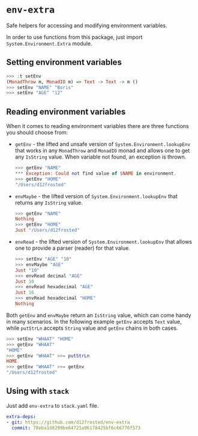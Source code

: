 * ~env-extra~

[[https://github.com/d12frosted/env-extra/workflows/CI/badge.svg]]
[[https://hackage.haskell.org/package/env-extra][https://img.shields.io/hackage/v/env-extra.svg]]

Safe helpers for accessing and modifying environment variables.

In order to use functions from this package, just import
=System.Environment.Extra= module.

** Setting environment variables

#+begin_src haskell
>>> :t setEnv
(MonadThrow m, MonadIO m) => Text -> Text -> m ()
>>> setEnv "NAME" "Boris"
>>> setEnv "AGE" "12"
#+end_src

** Reading environment variables

When it comes to reading environment variables there are three functions you
should choose from:

- =getEnv= - the lifted and unsafe version of =System.Environment.lookupEnv=
  that works in any =MonadThrow= and =MonadIO= monad and allows one to get any
  =IsString= value. When variable not found, an exception is thrown.

  #+begin_src haskell
    >>> getEnv "NAME"
    *** Exception: Could not find value of $NAME in environment.
    >>> getEnv "HOME"
    "/Users/d12frosted"
  #+end_src

- =envMaybe= - the lifted version of =System.Environment.lookupEnv= that returns
  any =IsString= value.

  #+begin_src haskell
  >>> getEnv "NAME"
  Nothing
  >>> getEnv "HOME"
  Just "/Users/d12frosted"
  #+end_src

- =envRead= - the lifted version of =System.Environment.lookupEnv= that allows
  one to provide a parser (reader) for that value.

  #+BEGIN_SRC haskell
    >>> setEnv "AGE" "10"
    >>> envMaybe "AGE"
    Just "10"
    >>> envRead decimal "AGE"
    Just 10
    >>> envRead hexadecimal "AGE"
    Just 16
    >>> envRead hexadecimal "HOME"
    Nothing
  #+END_SRC

Both =getEnv= and =envMaybe= return an =IsString= value, which can come handy in
many scenarios. In the following example =getEnv= accepts =Text= value, while
=putStrLn= accepts =String= value and =getEnv= chains in both cases.

#+begin_src haskell
>>> setEnv "WHAAT" "HOME"
>>> getEnv "WHAAT"
"HOME"
>>> getEnv "WHAAT" >>= putStrLn
HOME
>>> getEnv "WHAAT" >>= getEnv
"/Users/d12frosted"
#+end_src

** Using with ~stack~

Just add =env-extra= to =stack.yaml= file.

#+BEGIN_SRC yaml
  extra-deps:
  - git: https://github.com/d12frosted/env-extra
    commit: 78eba1d8299be64721a96178425bf6c66776f573
#+END_SRC
